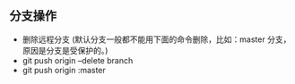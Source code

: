** 分支操作
- 删除远程分支 (默认分支一般都不能用下面的命令删除，比如：master 分支，原因是分支是受保护的。)
- git push origin --delete branch
- git push origin :master 
